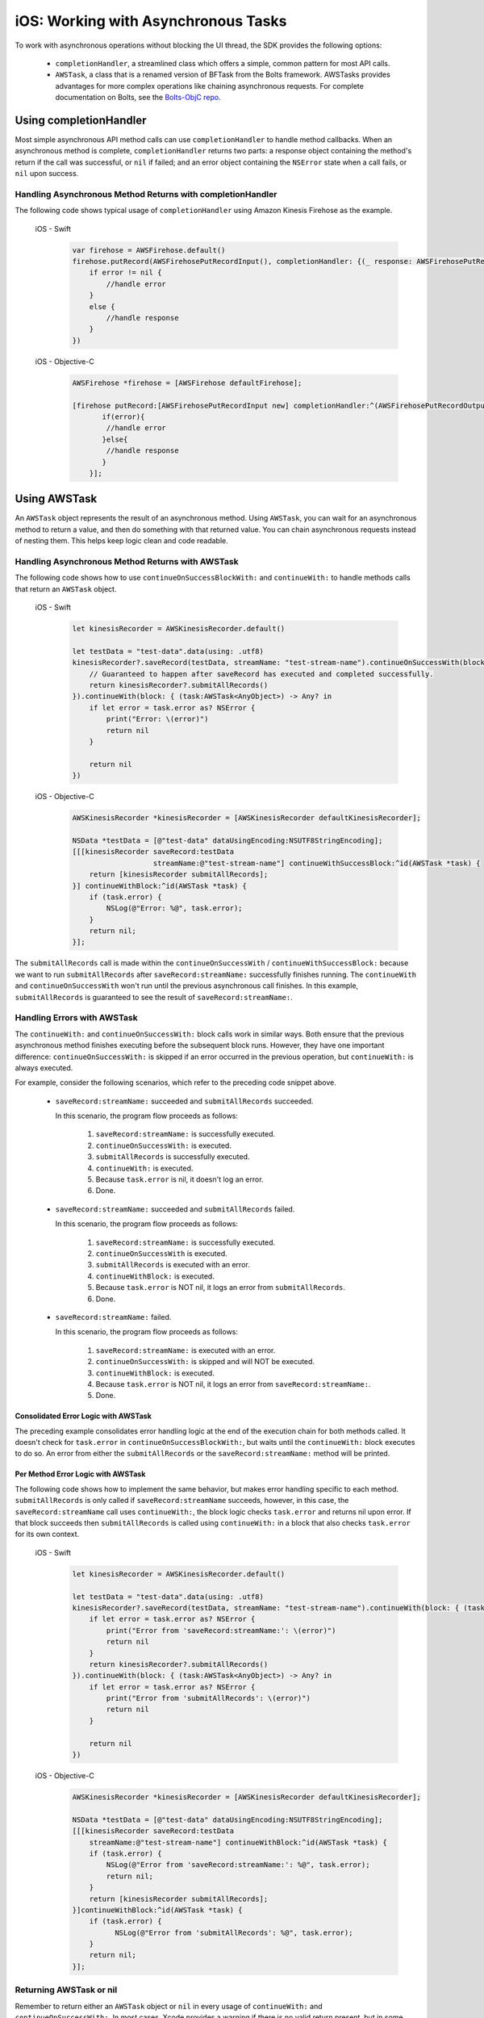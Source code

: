 .. Copyright 2010-2018 Amazon.com, Inc. or its affiliates. All Rights Reserved.

   This work is licensed under a Creative Commons Attribution-NonCommercial-ShareAlike 4.0
   International License (the "License"). You may not use this file except in compliance with the
   License. A copy of the License is located at http://creativecommons.org/licenses/by-nc-sa/4.0/.

   This file is distributed on an "AS IS" BASIS, WITHOUT WARRANTIES OR CONDITIONS OF ANY KIND,
   either express or implied. See the License for the specific language governing permissions and
   limitations under the License.

.. _how-to-ios-asynchronous-tasks:

####################################
iOS: Working with Asynchronous Tasks
####################################

To work with asynchronous operations without blocking the UI thread, the SDK provides the following options:

    - ``completionHandler``, a streamlined class which offers a simple, common pattern for most API calls.

    - ``AWSTask``, a class that is a renamed version of BFTask from the Bolts framework. AWSTasks provides advantages for more complex operations like chaining asynchronous requests. For complete documentation on Bolts, see the
      `Bolts-ObjC repo <https://github.com/BoltsFramework/Bolts-ObjC>`__.

.. _completionHandler:

Using completionHandler
=======================

Most simple asynchronous API method calls can use ``completionHandler`` to handle
method callbacks. When an asynchronous method is complete, ``completionHandler`` returns two parts: a response
object containing the method's return if the call was successful, or ``nil`` if failed; and an error object containing the ``NSError`` state when a call fails, or ``nil`` upon success.

Handling Asynchronous Method Returns with completionHandler
-----------------------------------------------------------

The following code shows typical usage of ``completionHandler`` using Amazon Kinesis Firehose as the example.

   .. container:: option

        iOS - Swift
            .. code-block:: swift

                var firehose = AWSFirehose.default()
                firehose.putRecord(AWSFirehosePutRecordInput(), completionHandler: {(_ response: AWSFirehosePutRecordOutput?, _ error: Error?) -> Void in
                    if error != nil {
                        //handle error
                    }
                    else {
                        //handle response
                    }
                })

        iOS - Objective-C
            .. code-block:: objc

                AWSFirehose *firehose = [AWSFirehose defaultFirehose];

                [firehose putRecord:[AWSFirehosePutRecordInput new] completionHandler:^(AWSFirehosePutRecordOutput* _Nullable response, NSError * _Nullable error) {
                       if(error){
                        //handle error
                       }else{
                        //handle response
                       }
                    }];

.. _awstask:

Using AWSTask
=============

An ``AWSTask`` object represents the result of an asynchronous method. Using ``AWSTask``,
you can wait for an asynchronous method to return a value, and then do something with that
returned value. You can chain asynchronous requests instead of nesting them. This
helps keep logic clean and code readable.

Handling Asynchronous Method Returns with AWSTask
-------------------------------------------------

The following code shows how to use ``continueOnSuccessBlockWith:`` and ``continueWith:`` to handle methods calls
that return an ``AWSTask`` object.

   .. container:: option

        iOS - Swift
            .. code-block:: swift

                let kinesisRecorder = AWSKinesisRecorder.default()

                let testData = "test-data".data(using: .utf8)
                kinesisRecorder?.saveRecord(testData, streamName: "test-stream-name").continueOnSuccessWith(block: { (task:AWSTask<AnyObject>) -> AWSTask<AnyObject>? in
                    // Guaranteed to happen after saveRecord has executed and completed successfully.
                    return kinesisRecorder?.submitAllRecords()
                }).continueWith(block: { (task:AWSTask<AnyObject>) -> Any? in
                    if let error = task.error as? NSError {
                        print("Error: \(error)")
                        return nil
                    }

                    return nil
                })

        iOS - Objective-C
            .. code-block:: objc

                AWSKinesisRecorder *kinesisRecorder = [AWSKinesisRecorder defaultKinesisRecorder];

                NSData *testData = [@"test-data" dataUsingEncoding:NSUTF8StringEncoding];
                [[[kinesisRecorder saveRecord:testData
                                   streamName:@"test-stream-name"] continueWithSuccessBlock:^id(AWSTask *task) {
                    return [kinesisRecorder submitAllRecords];
                }] continueWithBlock:^id(AWSTask *task) {
                    if (task.error) {
                        NSLog(@"Error: %@", task.error);
                    }
                    return nil;
                }];

The ``submitAllRecords`` call is made within the ``continueOnSuccessWith`` /
``continueWithSuccessBlock:`` because we want to run ``submitAllRecords`` after
``saveRecord:streamName:`` successfully finishes running. The ``continueWith``
and ``continueOnSuccessWith`` won't run until the previous asynchronous call finishes.
In this example, ``submitAllRecords`` is guaranteed to see the result of ``saveRecord:streamName:``.

Handling Errors with AWSTask
----------------------------

The ``continueWith:``   and ``continueOnSuccessWith:`` block calls work in similar ways. Both ensure
that the previous asynchronous method finishes executing before the subsequent block runs. However, they
have one important difference: ``continueOnSuccessWith:`` is skipped if an error occurred in the previous operation, but ``continueWith:`` is always executed.

For example, consider the following scenarios, which refer to the preceding code snippet above.

    * ``saveRecord:streamName:`` succeeded and ``submitAllRecords`` succeeded.

      In this scenario, the program flow  proceeds as follows:

        1. ``saveRecord:streamName:`` is successfully executed.
        2. ``continueOnSuccessWith:`` is executed.
        3. ``submitAllRecords`` is successfully executed.
        4. ``continueWith:`` is executed.
        5. Because ``task.error`` is nil, it doesn't log an error.
        6. Done.

    * ``saveRecord:streamName:`` succeeded and ``submitAllRecords`` failed.

      In this scenario, the program flow  proceeds as follows:

        1. ``saveRecord:streamName:`` is successfully executed.
        2. ``continueOnSuccessWith`` is executed.
        3. ``submitAllRecords`` is executed with an error.
        4. ``continueWithBlock:`` is executed.
        5. Because ``task.error`` is NOT nil, it logs an error from ``submitAllRecords``.
        6. Done.

    * ``saveRecord:streamName:`` failed.

      In this scenario, the program flow  proceeds as follows:

        1. ``saveRecord:streamName:`` is executed with an error.
        2. ``continueOnSuccessWith:`` is skipped and will NOT be executed.
        3. ``continueWithBlock:`` is executed.
        4. Because ``task.error`` is NOT nil, it logs an error from ``saveRecord:streamName:``.
        5. Done.


Consolidated Error Logic with AWSTask
~~~~~~~~~~~~~~~~~~~~~~~~~~~~~~~~~~~~~

The preceding example consolidates error handling logic at the end of the execution chain for both methods called. It doesn't check for ``task.error`` in ``continueOnSuccessBlockWith:``, but waits until the ``continueWith:`` block executes to do so. An error from either the ``submitAllRecords`` or the ``saveRecord:streamName:`` method will be printed.

Per Method Error Logic with AWSTask
~~~~~~~~~~~~~~~~~~~~~~~~~~~~~~~~~~~

The following code shows how to implement the same behavior, but makes error handling specific to each method. ``submitAllRecords`` is only called if ``saveRecord:streamName`` succeeds, however, in this case, the ``saveRecord:streamName`` call uses ``continueWith:``, the block logic checks ``task.error`` and returns nil upon error. If that block succeeds then ``submitAllRecords`` is called using  ``continueWith:`` in a block that also checks ``task.error`` for its own context.

    .. container:: option

        iOS - Swift
            .. code-block:: swift

                let kinesisRecorder = AWSKinesisRecorder.default()

                let testData = "test-data".data(using: .utf8)
                kinesisRecorder?.saveRecord(testData, streamName: "test-stream-name").continueWith(block: { (task:AWSTask<AnyObject>) -> AWSTask<AnyObject>? in
                    if let error = task.error as? NSError {
                        print("Error from 'saveRecord:streamName:': \(error)")
                        return nil
                    }
                    return kinesisRecorder?.submitAllRecords()
                }).continueWith(block: { (task:AWSTask<AnyObject>) -> Any? in
                    if let error = task.error as? NSError {
                        print("Error from 'submitAllRecords': \(error)")
                        return nil
                    }

                    return nil
                })


        iOS - Objective-C
            .. code-block:: objc

                AWSKinesisRecorder *kinesisRecorder = [AWSKinesisRecorder defaultKinesisRecorder];

                NSData *testData = [@"test-data" dataUsingEncoding:NSUTF8StringEncoding];
                [[[kinesisRecorder saveRecord:testData
                    streamName:@"test-stream-name"] continueWithBlock:^id(AWSTask *task) {
                    if (task.error) {
                        NSLog(@"Error from 'saveRecord:streamName:': %@", task.error);
                        return nil;
                    }
                    return [kinesisRecorder submitAllRecords];
                }]continueWithBlock:^id(AWSTask *task) {
                    if (task.error) {
                          NSLog(@"Error from 'submitAllRecords': %@", task.error);
                    }
                    return nil;
                }];



Returning AWSTask or nil
------------------------

Remember to return either an ``AWSTask`` object or ``nil`` in every usage of ``continueWith:`` and ``continueOnSuccessWith:``. In most cases, Xcode provides a warning if there is no valid return present, but in some cases an undefined error can occur.

Executing Multiple Tasks with AWSTask
-------------------------------------

If you want to execute a large number of operations, you have two options: executing in sequence or executing in parallel.

In Sequence
~~~~~~~~~~~

You can  submit 100 records to an Amazon Kinesis stream in sequence as follows:

    .. container:: option

        iOS - Swift
            .. code-block:: swift

                var task = AWSTask<AnyObject>(result: nil)

                for i in 0...100 {
                    task = task.continueOnSuccessWith(block: { (task:AWSTask<AnyObject>) -> AWSTask<AnyObject>? in
                        return kinesisRecorder!.saveRecord(String(format: "TestString-%02d", i).data(using: .utf8), streamName: "YourStreamName")
                    })
                }

                task.continueOnSuccessWith { (task:AWSTask<AnyObject>) -> AWSTask<AnyObject>? in
                    return kinesisRecorder?.submitAllRecords()
                }


        iOS - Objective-C
            .. code-block:: objc

                AWSKinesisRecorder *kinesisRecorder = [AWSKinesisRecorder defaultKinesisRecorder];

                AWSTask *task = [AWSTask taskWithResult:nil];
                for (int32_t i = 0; i < 100; i++) {
                    task = [task continueWithSuccessBlock:^id(AWSTask *task) {
                        NSData *testData = [[NSString stringWithFormat:@"TestString-%02d", i] dataUsingEncoding:NSUTF8StringEncoding];
                        return [kinesisRecorder saveRecord:testData
                                                streamName:@"test-stream-name"];
                    }];
                }

                [task continueWithSuccessBlock:^id(AWSTask *task) {
                    return [kinesisRecorder submitAllRecords];
                }];

In this case, the key is to concatenate a series of tasks by reassigning ``task``.

    .. container:: option

        iOS - Swift
            .. code-block:: swift

                task.continueOnSuccessWith { (task:AWSTask<AnyObject>) -> AWSTask<AnyObject>? in

        iOS - Objective-C
            .. code-block:: objc

                task = [task continueWithSuccessBlock:^id(AWSTask *task) {

In Parallel
~~~~~~~~~~~

You can execute multiple methods in parallel by using ``taskForCompletionOfAllTasks:`` as follows.

    .. container:: option

        iOS - Swift
            .. code-block:: swift

                var tasks = Array<AWSTask<AnyObject>>()
                for i in 0...100 {
                    tasks.append(kinesisRecorder!.saveRecord(String(format: "TestString-%02d", i).data(using: .utf8), streamName: "YourStreamName")!)
                }

                AWSTask(forCompletionOfAllTasks: tasks).continueOnSuccessWith(block: { (task:AWSTask<AnyObject>) -> AWSTask<AnyObject>? in
                    return kinesisRecorder?.submitAllRecords()
                }).continueWith(block: { (task:AWSTask<AnyObject>) -> Any? in
                    if let error = task.error as? NSError {
                        print("Error: \(error)")
                        return nil
                    }

                    return nil
                })

        iOS - Objective-C
            .. code-block:: objc

                AWSKinesisRecorder *kinesisRecorder = [AWSKinesisRecorder defaultKinesisRecorder];

                NSMutableArray *tasks = [NSMutableArray new];
                for (int32_t i = 0; i < 100; i++) {
                    NSData *testData = [[NSString stringWithFormat:@"TestString-%02d", i] dataUsingEncoding:NSUTF8StringEncoding];
                    [tasks addObject:[kinesisRecorder saveRecord:testData
                                                      streamName:@"test-stream-name"]];
                }

                [[AWSTask taskForCompletionOfAllTasks:tasks] continueWithSuccessBlock:^id(AWSTask *task) {
                    return [kinesisRecorder submitAllRecords];
                }];

In this example you create an instance of ``NSMutableArray``, put all of our tasks in it, and then pass it to ``taskForCompletionOfAllTasks:``, which is successful only when all of the tasks are successfully executed. This approach may be faster, but it may consume more system resources. Also, some AWS services, such as Amazon DynamoDB, throttle a large number of certain requests. Choose a sequential or parallel approach based on your use case.

Executing a Block on the Main Thread with AWSTask
-------------------------------------------------

By default, ``continueWithBlock:`` and ``continueWithSuccessBlock:`` are executed on a background thread. But in some cases (for example, updating a UI component based on the result of a service call), you need to execute an operation on the main thread. To execute an operation on the main thread, you can use Grand Central Dispatch or ``AWSExecutor``.

Grand Central Dispatch
~~~~~~~~~~~~~~~~~~~~~~

The following example shows the use of ``dispatch_async(dispatch_get_main_queue(), ^{...});`` to execute a block on the main thread. For error handling, it creates a ``UIAlertView`` on the main thread when record submission fails.

    .. container:: option

        iOS - Swift
            .. code-block:: swift

                let kinesisRecorder = AWSKinesisRecorder.default()

                let testData = "test-data".data(using: .utf8)
                kinesisRecorder?.saveRecord(testData, streamName: "test-stream-name").continueOnSuccessWith(block: { (task:AWSTask<AnyObject>) -> AWSTask<AnyObject>? in
                    return kinesisRecorder?.submitAllRecords()
                }).continueWith(block: { (task:AWSTask<AnyObject>) -> Any? in
                    if let error = task.error as? NSError {
                        DispatchQueue.main.async(execute: {
                            let alertController = UIAlertView(title: "Error!", message: error.description, delegate: nil, cancelButtonTitle: "OK")
                            alertController.show()
                        })
                        return nil
                    }

                    return nil
                })


        iOS - Objective-C
            .. code-block:: objc

                AWSKinesisRecorder *kinesisRecorder = [AWSKinesisRecorder defaultKinesisRecorder];

                NSData *testData = [@"test-data" dataUsingEncoding:NSUTF8StringEncoding];
                [[[kinesisRecorder saveRecord:testData
                                   streamName:@"test-stream-name"] continueWithSuccessBlock:^id(AWSTask *task) {
                    return [kinesisRecorder submitAllRecords];
                }] continueWithBlock:^id(AWSTask *task) {
                    if (task.error) {
                        dispatch_async(dispatch_get_main_queue(), ^{
                            UIAlertView *alertView =
                                [[UIAlertView alloc] initWithTitle:@"Error!"
                                                           message:[NSString stringWithFormat:@"Error: %@", task.error]
                                                          delegate:nil
                                                 cancelButtonTitle:@"OK"
                                                 otherButtonTitles:nil];
                            [alertView show];
                        });
                    }
                    return nil;
                }];

AWSExecutor
~~~~~~~~~~~

Another option is to use ``AWSExecutor`` as follows.

    .. container:: option

        iOS - Swift
            .. code-block:: swift

                let kinesisRecorder = AWSKinesisRecorder.default()

                let testData = "test-data".data(using: .utf8)
                kinesisRecorder?.saveRecord(testData, streamName: "test-stream-name").continueOnSuccessWith(block: { (task:AWSTask<AnyObject>) -> AWSTask<AnyObject>? in
                    return kinesisRecorder?.submitAllRecords()
                }).continueWith(executor: AWSExecutor.mainThread(), block: { (task:AWSTask<AnyObject>) -> Any? in
                    if let error = task.error as? NSError {
                        let alertController = UIAlertView(title: "Error!", message: error.description, delegate: nil, cancelButtonTitle: "OK")
                        alertController.show()
                        return nil
                    }

                    return nil
                })


        iOS - Objective-C
            .. code-block:: objc

                AWSKinesisRecorder *kinesisRecorder = [AWSKinesisRecorder defaultKinesisRecorder];

                NSData *testData = [@"test-data" dataUsingEncoding:NSUTF8StringEncoding];
                [[[kinesisRecorder saveRecord:testData streamName:@"test-stream-name"]
                          continueWithSuccessBlock:^id(AWSTask *task) {
                      return [kinesisRecorder submitAllRecords];
                }] continueWithExecutor:[AWSExecutor mainThreadExecutor] withBlock:^id(AWSTask *task) {
                    if (task.error) {
                        UIAlertView *alertView =
                            [[UIAlertView alloc] initWithTitle:@"Error!"
                                    message:[NSString stringWithFormat:@"Error: %@", task.error]
                                    delegate:nil
                                    cancelButtonTitle:@"OK"
                                    otherButtonTitles:nil];
                        [alertView show];
                    }
                    return nil;
                }];

In this case, ``withBlock:`` (Objective-C) or ``block:`` (Swift) is executed on the main thread.